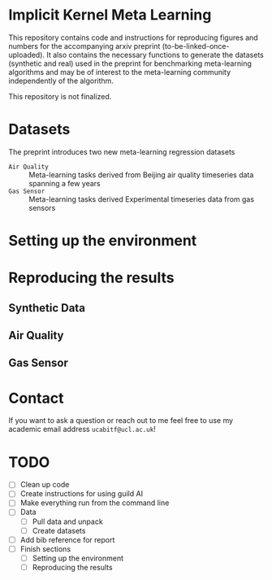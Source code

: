 * Implicit Kernel Meta Learning
This repository contains code and instructions for reproducing figures and
numbers for the accompanying arxiv preprint (to-be-linked-once-uploaded). It
also contains the necessary functions to generate the datasets (synthetic and
real) used in the preprint for benchmarking meta-learning algorithms and may be
of interest to the meta-learning community independently of the algorithm.

This repository is not finalized.

* Datasets
The preprint introduces two new meta-learning regression datasets
- ~Air Quality~ :: Meta-learning tasks derived from Beijing air quality timeseries data spanning a few years
- ~Gas Sensor~ :: Meta-learning tasks derived Experimental timeseries data from gas sensors

* Setting up the environment

* Reproducing the results
** Synthetic Data
** Air Quality
** Gas Sensor

* Contact
If you want to ask a question or reach out to me feel free to use my academic
email address =ucabitf@ucl.ac.uk=!

* TODO
- [ ] Clean up code
- [ ] Create instructions for using guild AI
- [ ] Make everything run from the command line
- [ ] Data
  + [ ] Pull data and unpack
  + [ ] Create datasets
- [ ] Add bib reference for report
- [ ] Finish sections
  + [ ] Setting up the environment
  + [ ] Reproducing the results
